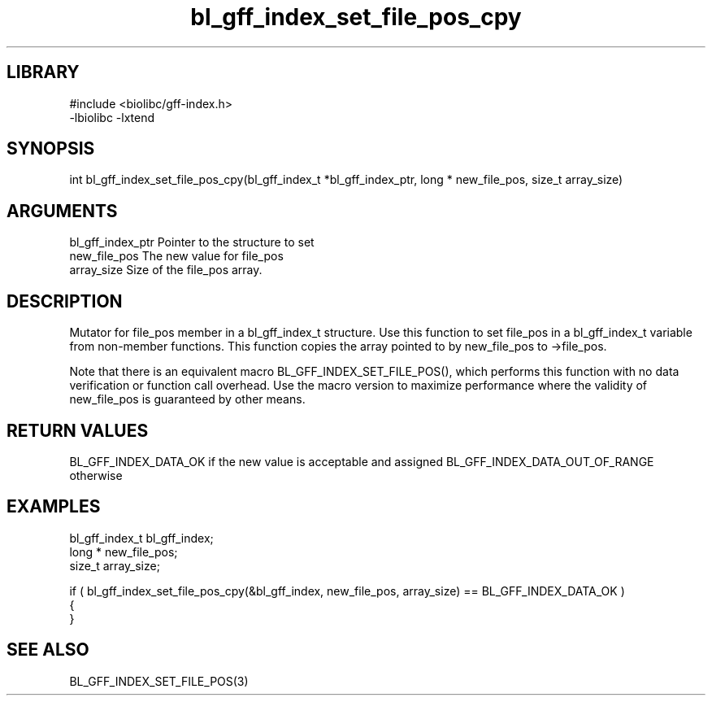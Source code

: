\" Generated by c2man from bl_gff_index_set_file_pos_cpy.c
.TH bl_gff_index_set_file_pos_cpy 3

.SH LIBRARY
\" Indicate #includes, library name, -L and -l flags
.nf
.na
#include <biolibc/gff-index.h>
-lbiolibc -lxtend
.ad
.fi

\" Convention:
\" Underline anything that is typed verbatim - commands, etc.
.SH SYNOPSIS
.PP
int     bl_gff_index_set_file_pos_cpy(bl_gff_index_t *bl_gff_index_ptr, long * new_file_pos, size_t array_size)

.SH ARGUMENTS
.nf
.na
bl_gff_index_ptr Pointer to the structure to set
new_file_pos    The new value for file_pos
array_size      Size of the file_pos array.
.ad
.fi

.SH DESCRIPTION

Mutator for file_pos member in a bl_gff_index_t structure.
Use this function to set file_pos in a bl_gff_index_t variable
from non-member functions.  This function copies the array pointed to
by new_file_pos to ->file_pos.

Note that there is an equivalent macro BL_GFF_INDEX_SET_FILE_POS(), which performs
this function with no data verification or function call overhead.
Use the macro version to maximize performance where the validity
of new_file_pos is guaranteed by other means.

.SH RETURN VALUES

BL_GFF_INDEX_DATA_OK if the new value is acceptable and assigned
BL_GFF_INDEX_DATA_OUT_OF_RANGE otherwise

.SH EXAMPLES
.nf
.na

bl_gff_index_t  bl_gff_index;
long *          new_file_pos;
size_t          array_size;

if ( bl_gff_index_set_file_pos_cpy(&bl_gff_index, new_file_pos, array_size) == BL_GFF_INDEX_DATA_OK )
{
}
.ad
.fi

.SH SEE ALSO

BL_GFF_INDEX_SET_FILE_POS(3)

